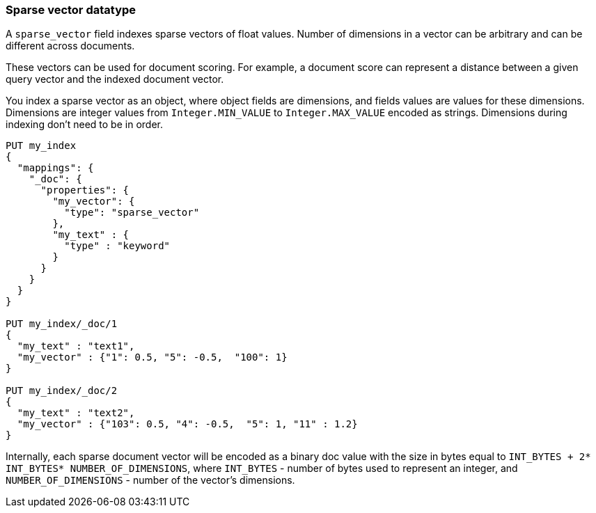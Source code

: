 [[sparse-vector]]
=== Sparse vector datatype

A `sparse_vector` field indexes sparse vectors of float values.
Number of dimensions in a vector can be arbitrary and can be
different across documents.

These vectors can be used for document scoring.
For example, a document score can represent a distance between
a given query vector and the indexed document vector.

You index a sparse vector as an object, where object fields are dimensions,
and fields values are values for these dimensions. Dimensions are
integer values from `Integer.MIN_VALUE` to `Integer.MAX_VALUE`
encoded as strings. Dimensions during indexing don't need to be in order.

[source,js]
--------------------------------------------------
PUT my_index
{
  "mappings": {
    "_doc": {
      "properties": {
        "my_vector": {
          "type": "sparse_vector"
        },
        "my_text" : {
          "type" : "keyword"
        }
      }
    }
  }
}

PUT my_index/_doc/1
{
  "my_text" : "text1",
  "my_vector" : {"1": 0.5, "5": -0.5,  "100": 1}
}

PUT my_index/_doc/2
{
  "my_text" : "text2",
  "my_vector" : {"103": 0.5, "4": -0.5,  "5": 1, "11" : 1.2}
}

--------------------------------------------------
// CONSOLE

Internally, each sparse document vector will be encoded as a binary
doc value with the size in bytes equal to
`INT_BYTES + 2* INT_BYTES* NUMBER_OF_DIMENSIONS`,
where `INT_BYTES` - number of bytes used to represent an integer,
and `NUMBER_OF_DIMENSIONS` - number of the vector's dimensions.